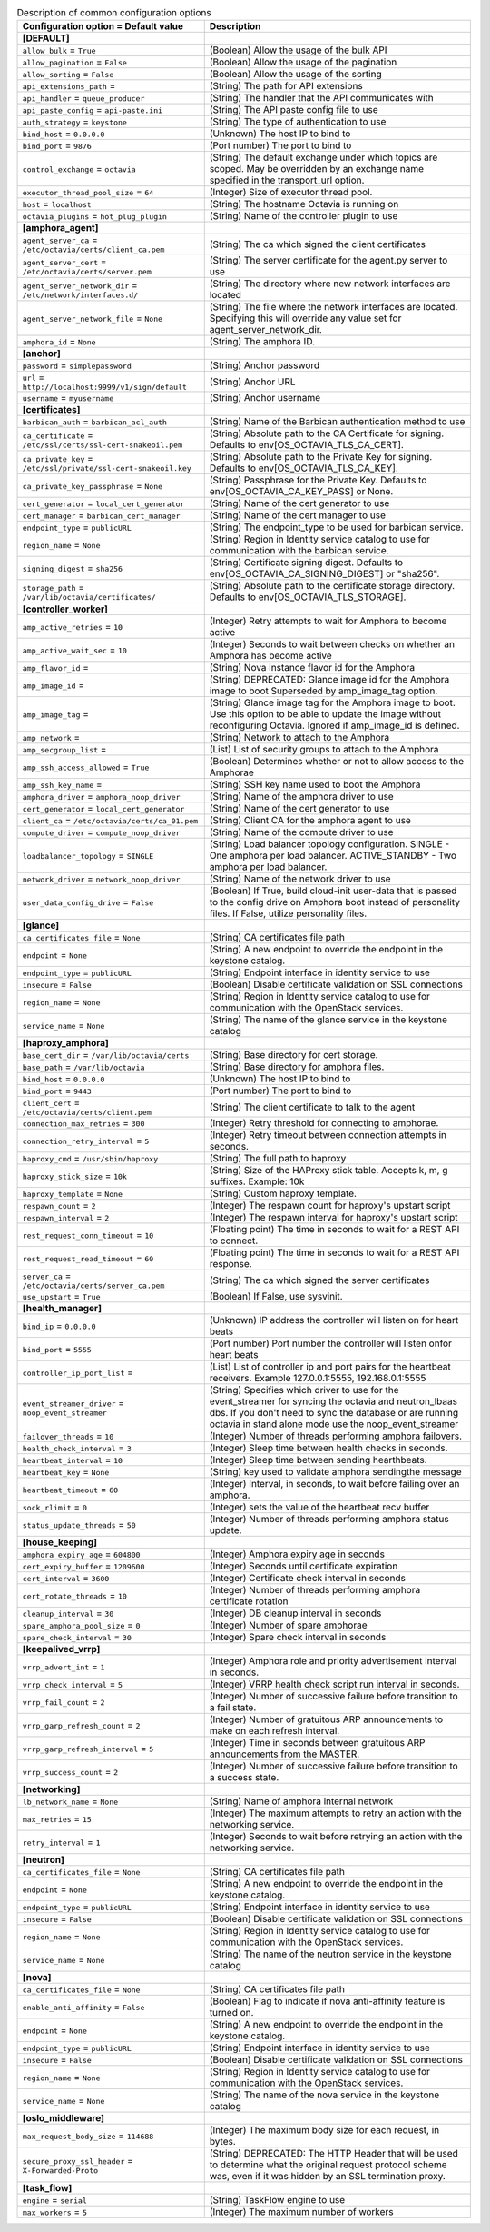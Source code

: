 ..
    Warning: Do not edit this file. It is automatically generated from the
    software project's code and your changes will be overwritten.

    The tool to generate this file lives in openstack-doc-tools repository.

    Please make any changes needed in the code, then run the
    autogenerate-config-doc tool from the openstack-doc-tools repository, or
    ask for help on the documentation mailing list, IRC channel or meeting.

.. _octavia-common:

.. list-table:: Description of common configuration options
   :header-rows: 1
   :class: config-ref-table

   * - Configuration option = Default value
     - Description
   * - **[DEFAULT]**
     -
   * - ``allow_bulk`` = ``True``
     - (Boolean) Allow the usage of the bulk API
   * - ``allow_pagination`` = ``False``
     - (Boolean) Allow the usage of the pagination
   * - ``allow_sorting`` = ``False``
     - (Boolean) Allow the usage of the sorting
   * - ``api_extensions_path`` =
     - (String) The path for API extensions
   * - ``api_handler`` = ``queue_producer``
     - (String) The handler that the API communicates with
   * - ``api_paste_config`` = ``api-paste.ini``
     - (String) The API paste config file to use
   * - ``auth_strategy`` = ``keystone``
     - (String) The type of authentication to use
   * - ``bind_host`` = ``0.0.0.0``
     - (Unknown) The host IP to bind to
   * - ``bind_port`` = ``9876``
     - (Port number) The port to bind to
   * - ``control_exchange`` = ``octavia``
     - (String) The default exchange under which topics are scoped. May be overridden by an exchange name specified in the transport_url option.
   * - ``executor_thread_pool_size`` = ``64``
     - (Integer) Size of executor thread pool.
   * - ``host`` = ``localhost``
     - (String) The hostname Octavia is running on
   * - ``octavia_plugins`` = ``hot_plug_plugin``
     - (String) Name of the controller plugin to use
   * - **[amphora_agent]**
     -
   * - ``agent_server_ca`` = ``/etc/octavia/certs/client_ca.pem``
     - (String) The ca which signed the client certificates
   * - ``agent_server_cert`` = ``/etc/octavia/certs/server.pem``
     - (String) The server certificate for the agent.py server to use
   * - ``agent_server_network_dir`` = ``/etc/network/interfaces.d/``
     - (String) The directory where new network interfaces are located
   * - ``agent_server_network_file`` = ``None``
     - (String) The file where the network interfaces are located. Specifying this will override any value set for agent_server_network_dir.
   * - ``amphora_id`` = ``None``
     - (String) The amphora ID.
   * - **[anchor]**
     -
   * - ``password`` = ``simplepassword``
     - (String) Anchor password
   * - ``url`` = ``http://localhost:9999/v1/sign/default``
     - (String) Anchor URL
   * - ``username`` = ``myusername``
     - (String) Anchor username
   * - **[certificates]**
     -
   * - ``barbican_auth`` = ``barbican_acl_auth``
     - (String) Name of the Barbican authentication method to use
   * - ``ca_certificate`` = ``/etc/ssl/certs/ssl-cert-snakeoil.pem``
     - (String) Absolute path to the CA Certificate for signing. Defaults to env[OS_OCTAVIA_TLS_CA_CERT].
   * - ``ca_private_key`` = ``/etc/ssl/private/ssl-cert-snakeoil.key``
     - (String) Absolute path to the Private Key for signing. Defaults to env[OS_OCTAVIA_TLS_CA_KEY].
   * - ``ca_private_key_passphrase`` = ``None``
     - (String) Passphrase for the Private Key. Defaults to env[OS_OCTAVIA_CA_KEY_PASS] or None.
   * - ``cert_generator`` = ``local_cert_generator``
     - (String) Name of the cert generator to use
   * - ``cert_manager`` = ``barbican_cert_manager``
     - (String) Name of the cert manager to use
   * - ``endpoint_type`` = ``publicURL``
     - (String) The endpoint_type to be used for barbican service.
   * - ``region_name`` = ``None``
     - (String) Region in Identity service catalog to use for communication with the barbican service.
   * - ``signing_digest`` = ``sha256``
     - (String) Certificate signing digest. Defaults to env[OS_OCTAVIA_CA_SIGNING_DIGEST] or "sha256".
   * - ``storage_path`` = ``/var/lib/octavia/certificates/``
     - (String) Absolute path to the certificate storage directory. Defaults to env[OS_OCTAVIA_TLS_STORAGE].
   * - **[controller_worker]**
     -
   * - ``amp_active_retries`` = ``10``
     - (Integer) Retry attempts to wait for Amphora to become active
   * - ``amp_active_wait_sec`` = ``10``
     - (Integer) Seconds to wait between checks on whether an Amphora has become active
   * - ``amp_flavor_id`` =
     - (String) Nova instance flavor id for the Amphora
   * - ``amp_image_id`` =
     - (String) DEPRECATED: Glance image id for the Amphora image to boot Superseded by amp_image_tag option.
   * - ``amp_image_tag`` =
     - (String) Glance image tag for the Amphora image to boot. Use this option to be able to update the image without reconfiguring Octavia. Ignored if amp_image_id is defined.
   * - ``amp_network`` =
     - (String) Network to attach to the Amphora
   * - ``amp_secgroup_list`` =
     - (List) List of security groups to attach to the Amphora
   * - ``amp_ssh_access_allowed`` = ``True``
     - (Boolean) Determines whether or not to allow access to the Amphorae
   * - ``amp_ssh_key_name`` =
     - (String) SSH key name used to boot the Amphora
   * - ``amphora_driver`` = ``amphora_noop_driver``
     - (String) Name of the amphora driver to use
   * - ``cert_generator`` = ``local_cert_generator``
     - (String) Name of the cert generator to use
   * - ``client_ca`` = ``/etc/octavia/certs/ca_01.pem``
     - (String) Client CA for the amphora agent to use
   * - ``compute_driver`` = ``compute_noop_driver``
     - (String) Name of the compute driver to use
   * - ``loadbalancer_topology`` = ``SINGLE``
     - (String) Load balancer topology configuration. SINGLE - One amphora per load balancer. ACTIVE_STANDBY - Two amphora per load balancer.
   * - ``network_driver`` = ``network_noop_driver``
     - (String) Name of the network driver to use
   * - ``user_data_config_drive`` = ``False``
     - (Boolean) If True, build cloud-init user-data that is passed to the config drive on Amphora boot instead of personality files. If False, utilize personality files.
   * - **[glance]**
     -
   * - ``ca_certificates_file`` = ``None``
     - (String) CA certificates file path
   * - ``endpoint`` = ``None``
     - (String) A new endpoint to override the endpoint in the keystone catalog.
   * - ``endpoint_type`` = ``publicURL``
     - (String) Endpoint interface in identity service to use
   * - ``insecure`` = ``False``
     - (Boolean) Disable certificate validation on SSL connections
   * - ``region_name`` = ``None``
     - (String) Region in Identity service catalog to use for communication with the OpenStack services.
   * - ``service_name`` = ``None``
     - (String) The name of the glance service in the keystone catalog
   * - **[haproxy_amphora]**
     -
   * - ``base_cert_dir`` = ``/var/lib/octavia/certs``
     - (String) Base directory for cert storage.
   * - ``base_path`` = ``/var/lib/octavia``
     - (String) Base directory for amphora files.
   * - ``bind_host`` = ``0.0.0.0``
     - (Unknown) The host IP to bind to
   * - ``bind_port`` = ``9443``
     - (Port number) The port to bind to
   * - ``client_cert`` = ``/etc/octavia/certs/client.pem``
     - (String) The client certificate to talk to the agent
   * - ``connection_max_retries`` = ``300``
     - (Integer) Retry threshold for connecting to amphorae.
   * - ``connection_retry_interval`` = ``5``
     - (Integer) Retry timeout between connection attempts in seconds.
   * - ``haproxy_cmd`` = ``/usr/sbin/haproxy``
     - (String) The full path to haproxy
   * - ``haproxy_stick_size`` = ``10k``
     - (String) Size of the HAProxy stick table. Accepts k, m, g suffixes. Example: 10k
   * - ``haproxy_template`` = ``None``
     - (String) Custom haproxy template.
   * - ``respawn_count`` = ``2``
     - (Integer) The respawn count for haproxy's upstart script
   * - ``respawn_interval`` = ``2``
     - (Integer) The respawn interval for haproxy's upstart script
   * - ``rest_request_conn_timeout`` = ``10``
     - (Floating point) The time in seconds to wait for a REST API to connect.
   * - ``rest_request_read_timeout`` = ``60``
     - (Floating point) The time in seconds to wait for a REST API response.
   * - ``server_ca`` = ``/etc/octavia/certs/server_ca.pem``
     - (String) The ca which signed the server certificates
   * - ``use_upstart`` = ``True``
     - (Boolean) If False, use sysvinit.
   * - **[health_manager]**
     -
   * - ``bind_ip`` = ``0.0.0.0``
     - (Unknown) IP address the controller will listen on for heart beats
   * - ``bind_port`` = ``5555``
     - (Port number) Port number the controller will listen onfor heart beats
   * - ``controller_ip_port_list`` =
     - (List) List of controller ip and port pairs for the heartbeat receivers. Example 127.0.0.1:5555, 192.168.0.1:5555
   * - ``event_streamer_driver`` = ``noop_event_streamer``
     - (String) Specifies which driver to use for the event_streamer for syncing the octavia and neutron_lbaas dbs. If you don't need to sync the database or are running octavia in stand alone mode use the noop_event_streamer
   * - ``failover_threads`` = ``10``
     - (Integer) Number of threads performing amphora failovers.
   * - ``health_check_interval`` = ``3``
     - (Integer) Sleep time between health checks in seconds.
   * - ``heartbeat_interval`` = ``10``
     - (Integer) Sleep time between sending hearthbeats.
   * - ``heartbeat_key`` = ``None``
     - (String) key used to validate amphora sendingthe message
   * - ``heartbeat_timeout`` = ``60``
     - (Integer) Interval, in seconds, to wait before failing over an amphora.
   * - ``sock_rlimit`` = ``0``
     - (Integer) sets the value of the heartbeat recv buffer
   * - ``status_update_threads`` = ``50``
     - (Integer) Number of threads performing amphora status update.
   * - **[house_keeping]**
     -
   * - ``amphora_expiry_age`` = ``604800``
     - (Integer) Amphora expiry age in seconds
   * - ``cert_expiry_buffer`` = ``1209600``
     - (Integer) Seconds until certificate expiration
   * - ``cert_interval`` = ``3600``
     - (Integer) Certificate check interval in seconds
   * - ``cert_rotate_threads`` = ``10``
     - (Integer) Number of threads performing amphora certificate rotation
   * - ``cleanup_interval`` = ``30``
     - (Integer) DB cleanup interval in seconds
   * - ``spare_amphora_pool_size`` = ``0``
     - (Integer) Number of spare amphorae
   * - ``spare_check_interval`` = ``30``
     - (Integer) Spare check interval in seconds
   * - **[keepalived_vrrp]**
     -
   * - ``vrrp_advert_int`` = ``1``
     - (Integer) Amphora role and priority advertisement interval in seconds.
   * - ``vrrp_check_interval`` = ``5``
     - (Integer) VRRP health check script run interval in seconds.
   * - ``vrrp_fail_count`` = ``2``
     - (Integer) Number of successive failure before transition to a fail state.
   * - ``vrrp_garp_refresh_count`` = ``2``
     - (Integer) Number of gratuitous ARP announcements to make on each refresh interval.
   * - ``vrrp_garp_refresh_interval`` = ``5``
     - (Integer) Time in seconds between gratuitous ARP announcements from the MASTER.
   * - ``vrrp_success_count`` = ``2``
     - (Integer) Number of successive failure before transition to a success state.
   * - **[networking]**
     -
   * - ``lb_network_name`` = ``None``
     - (String) Name of amphora internal network
   * - ``max_retries`` = ``15``
     - (Integer) The maximum attempts to retry an action with the networking service.
   * - ``retry_interval`` = ``1``
     - (Integer) Seconds to wait before retrying an action with the networking service.
   * - **[neutron]**
     -
   * - ``ca_certificates_file`` = ``None``
     - (String) CA certificates file path
   * - ``endpoint`` = ``None``
     - (String) A new endpoint to override the endpoint in the keystone catalog.
   * - ``endpoint_type`` = ``publicURL``
     - (String) Endpoint interface in identity service to use
   * - ``insecure`` = ``False``
     - (Boolean) Disable certificate validation on SSL connections
   * - ``region_name`` = ``None``
     - (String) Region in Identity service catalog to use for communication with the OpenStack services.
   * - ``service_name`` = ``None``
     - (String) The name of the neutron service in the keystone catalog
   * - **[nova]**
     -
   * - ``ca_certificates_file`` = ``None``
     - (String) CA certificates file path
   * - ``enable_anti_affinity`` = ``False``
     - (Boolean) Flag to indicate if nova anti-affinity feature is turned on.
   * - ``endpoint`` = ``None``
     - (String) A new endpoint to override the endpoint in the keystone catalog.
   * - ``endpoint_type`` = ``publicURL``
     - (String) Endpoint interface in identity service to use
   * - ``insecure`` = ``False``
     - (Boolean) Disable certificate validation on SSL connections
   * - ``region_name`` = ``None``
     - (String) Region in Identity service catalog to use for communication with the OpenStack services.
   * - ``service_name`` = ``None``
     - (String) The name of the nova service in the keystone catalog
   * - **[oslo_middleware]**
     -
   * - ``max_request_body_size`` = ``114688``
     - (Integer) The maximum body size for each request, in bytes.
   * - ``secure_proxy_ssl_header`` = ``X-Forwarded-Proto``
     - (String) DEPRECATED: The HTTP Header that will be used to determine what the original request protocol scheme was, even if it was hidden by an SSL termination proxy.
   * - **[task_flow]**
     -
   * - ``engine`` = ``serial``
     - (String) TaskFlow engine to use
   * - ``max_workers`` = ``5``
     - (Integer) The maximum number of workers

